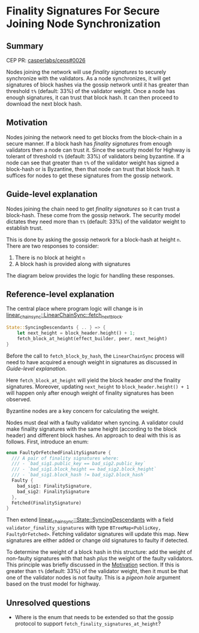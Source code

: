 #+STARTUP: inlineimages

* Finality Signatures For Secure Joining Node Synchronization
:PROPERTIES:
:CUSTOM_ID: finality-signatures-for-secure-joining-node-synchronization
:END:

** Summary
:PROPERTIES:
:CUSTOM_ID: summary
:END:

CEP PR: [[https://github.com/casperlabs/ceps/pull/0026][casperlabs/ceps#0026]]

Nodes joining the network will use /finality signatures/ to securely
synchronize with the validators.  As a node synchronizes, it will get
signatures of block hashes via the gossip network until it has greater
than threshold =t%= (default: 33%) of the validator weight. Once a node
has enough signatures, it can trust that block hash.  It can then
proceed to download the next block hash.

** Motivation
:PROPERTIES:
:CUSTOM_ID: motivation
:END:

Nodes joining the network need to get blocks from the block-chain in a
secure manner.  If a block hash has /finality signatures/ from enough
validators then a node can trust it. Since the security model for
Highway is tolerant of threshold =t%= (default: 33%) of validators being
byzantine.  If a node can see that greater than =t%= of the validator
weight has signed a block-hash or is Byzantine, then that node can
trust that block hash.  It suffices for nodes to get these signatures
from the gossip network.

** Guide-level explanation
:PROPERTIES:
:CUSTOM_ID: guide-level-explanation
:END:

Nodes joining the chain need to get /finality signatures/ so it can
trust a block-hash. These come from the gossip network.  The security
model dictates they need more than =t%= (default: 33%) of the validator
weight to establish trust.

This is done by asking the gossip network for a block-hash at height
=n=. There are two responses to consider:

  1. There is no block at height =n=
  2. A block hash is provided along with signatures

The diagram below provides the logic for handling these responses.

#+BEGIN_SRC svgbob :file images/0025/state-logic.svg :exports results

                 _____
                /     \
               < Start >
                \_____/
                   |
                   |                  Set n = n + 1
                   |      +-------------------------------------+
                   |      |                                     |
                   |      |                                     |
                   |      |                                     |
                   v      v                                     |
        +----------o------o-----+                               |
        |                       |                               |
   +--->o  Get Signatures/Hash  o<----------------+             |
   |    |  For Block Height n   |                 |             |
   |    |                       |                 |             |
   |    +----------+------------+                 |             |  
   |               |                              | No          |
   |               |                              |             |
   |               v                              |             |
   |    +----------o------------+       +---------+--------+    |
   |    |                       |       |                  |    |
   |    |  Peers Report Block   |       |      Enough      |    |
   |    |    at that Height?    +------>o    Signatures?   |    |
   |    |                       |  Yes  |                  |    |
   |    +----------+------------+       +---------+--------+    |
   |               |                              |             |
   |               | No                           | Yes         |
   |               v                              v             |
   |    +----------o------------+       +---------o--------+    |
   |    |                       |       |                  |    |
   |    |  Last Block Near      |       |    Get Block     |    |
   +----+  Current Timestamp?   |       |    Using Hash    |    |
   | No |                       |       |                  |    |
   |    +----------+------------+       +---------o--------+    |
   |               |                              |             |
   |               | Yes                          |             |
   |               v                              |             |
   |       +-------o-------+                      +-------------+
   |       |               |
   |       |  Era Started  |
   +-------+  Recently?    |
     No    |               |
           +-------+-------+
                   |
                   | Yes
                   v
           ,~~~~~~~o~~~~~~~.
           :               :
           :   Switch to   :
           :   Highway     :
           :   Consensus   :
           :               :
           `~~~~~~~~~~~~~~~'


#+END_SRC

#+RESULTS:
[[file:images/0025/state-logic.svg]]

** Reference-level explanation
:PROPERTIES:
:CUSTOM_ID: reference-level-explanation
:END:

The central place where program logic will change is in
[[https://github.com/xcthulhu/casper-node/blob/0a7f9e5fd7608e2f6574c1e213bd9f5e35880af5/node/src/components/linear_chain_sync.rs#L365-L368][linear_chain_sync::LinearChainSync::fetch_next_block]].

#+BEGIN_SRC rust
  State::SyncingDescendants { .. } => {
      let next_height = block_header.height() + 1;
      fetch_block_at_height(effect_builder, peer, next_height)
  }
#+END_SRC

Before the call to =fetch_block_by_hash=, the =LinearChainSync= process
will need to have acquired a enough weight in signatures as discussed
in [[Guide-level explanation][Guide-level explanation]].

Here =fetch_block_at_height= will yield the block header /and/ the
finality signatures. Moreover, updating =next_height= to
=block_header.height() + 1= will happen only after enough weight of
finality signatures has been observed.

Byzantine nodes are a key concern for calculating the weight.

Nodes must deal with a faulty validator when syncing.  A validator
could make finality signatures with the same height (according to the
block header) and different block hashes.  An approach to deal with
this is as follows. First, introduce an enum:

#+begin_src rust
enum FaultyOrFetchedFinalitySignature {
  /// A pair of finality signatures where:
  /// - `bad_sig1.public_key == bad_sig2.public_key`
  /// - `bad_sig1.block_height == bad_sig2.block_height`
  /// - `bad_sig1.block_hash != bad_sig2.block_hash`
  Faulty {
    bad_sig1: FinalitySignature,
    bad_sig2: FinalitySignature
  },
  Fetched(FinalitySignature)
}
#+end_src

Then extend [[https://github.com/xcthulhu/casper-node/blob/0a7f9e5fd7608e2f6574c1e213bd9f5e35880af5/node/src/components/linear_chain_sync.rs#L85-L93][linear_chain_sync::State::SyncingDescendants]] with a field
=validator_finality_signatures= with type =BTreeMap<PublicKey,
FaultyOrFetched>=. Fetching validator signatures will update this map.
New signatures are either added or change old signatures to faulty if
detected.

To determine the weight of a block hash in this structure: add the
weight of non-faulty signatures with that hash /plus/ the weight of the
faulty validators. This principle was briefly discussed in the
[[#motivation][Motivation]] section. If this is greater than =t%= (default: 33%) of the
validator weight, then it must be that one of the validator nodes is
not faulty.  This is a /pigeon hole/ argument based on the trust model
for highway.

** Unresolved questions
:PROPERTIES:
:CUSTOM_ID: unresolved-questions
:END:

- Where is the enum that needs to be extended so that the gossip
  protocol to support =fetch_finality_signatures_at_height=?
